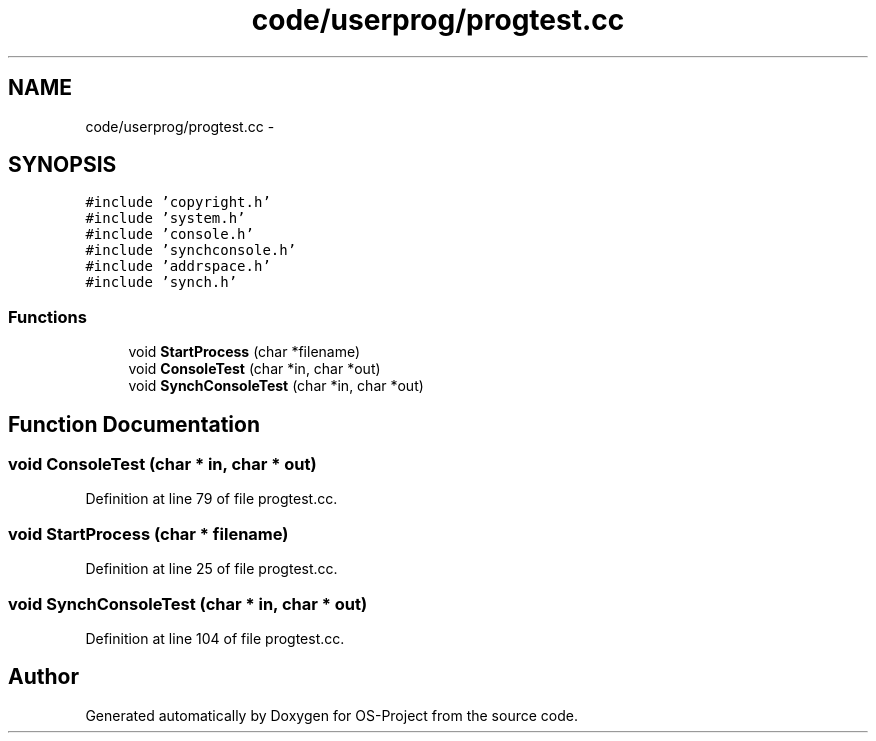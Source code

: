 .TH "code/userprog/progtest.cc" 3 "Tue Dec 19 2017" "Version nachos-teamd" "OS-Project" \" -*- nroff -*-
.ad l
.nh
.SH NAME
code/userprog/progtest.cc \- 
.SH SYNOPSIS
.br
.PP
\fC#include 'copyright\&.h'\fP
.br
\fC#include 'system\&.h'\fP
.br
\fC#include 'console\&.h'\fP
.br
\fC#include 'synchconsole\&.h'\fP
.br
\fC#include 'addrspace\&.h'\fP
.br
\fC#include 'synch\&.h'\fP
.br

.SS "Functions"

.in +1c
.ti -1c
.RI "void \fBStartProcess\fP (char *filename)"
.br
.ti -1c
.RI "void \fBConsoleTest\fP (char *in, char *out)"
.br
.ti -1c
.RI "void \fBSynchConsoleTest\fP (char *in, char *out)"
.br
.in -1c
.SH "Function Documentation"
.PP 
.SS "void ConsoleTest (char * in, char * out)"

.PP
Definition at line 79 of file progtest\&.cc\&.
.SS "void StartProcess (char * filename)"

.PP
Definition at line 25 of file progtest\&.cc\&.
.SS "void SynchConsoleTest (char * in, char * out)"

.PP
Definition at line 104 of file progtest\&.cc\&.
.SH "Author"
.PP 
Generated automatically by Doxygen for OS-Project from the source code\&.
